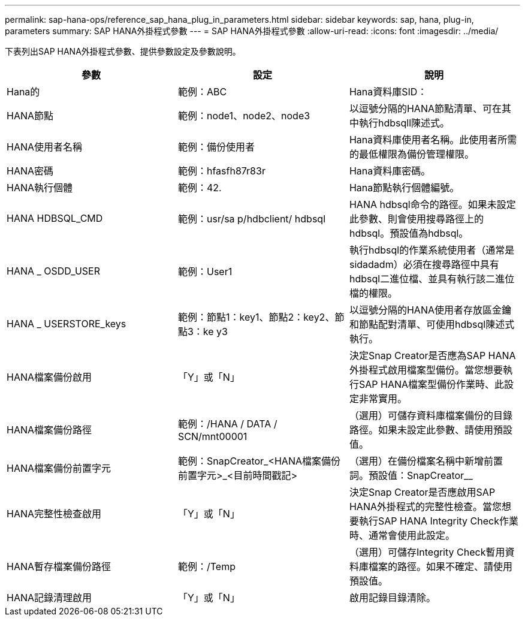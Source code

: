 ---
permalink: sap-hana-ops/reference_sap_hana_plug_in_parameters.html 
sidebar: sidebar 
keywords: sap, hana, plug-in, parameters 
summary: SAP HANA外掛程式參數 
---
= SAP HANA外掛程式參數
:allow-uri-read: 
:icons: font
:imagesdir: ../media/


下表列出SAP HANA外掛程式參數、提供參數設定及參數說明。

|===
| 參數 | 設定 | 說明 


 a| 
Hana的
 a| 
範例：ABC
 a| 
Hana資料庫SID：



 a| 
HANA節點
 a| 
範例：node1、node2、node3
 a| 
以逗號分隔的HANA節點清單、可在其中執行hdbsqll陳述式。



 a| 
HANA使用者名稱
 a| 
範例：備份使用者
 a| 
Hana資料庫使用者名稱。此使用者所需的最低權限為備份管理權限。



 a| 
HANA密碼
 a| 
範例：hfasfh87r83r
 a| 
Hana資料庫密碼。



 a| 
HANA執行個體
 a| 
範例：42.
 a| 
Hana節點執行個體編號。



 a| 
HANA HDBSQL_CMD
 a| 
範例：usr/sa p/hdbclient/ hdbsql
 a| 
HANA hdbsql命令的路徑。如果未設定此參數、則會使用搜尋路徑上的hdbsql。預設值為hdbsql。



 a| 
HANA _ OSDD_USER
 a| 
範例：User1
 a| 
執行hdbsql的作業系統使用者（通常是sidadadm）必須在搜尋路徑中具有hdbsql二進位檔、並具有執行該二進位檔的權限。



 a| 
HANA _ USERSTORE_keys
 a| 
範例：節點1：key1、節點2：key2、節點3：ke y3
 a| 
以逗號分隔的HANA使用者存放區金鑰和節點配對清單、可使用hdbsql陳述式執行。



 a| 
HANA檔案備份啟用
 a| 
「Y」或「N」
 a| 
決定Snap Creator是否應為SAP HANA外掛程式啟用檔案型備份。當您想要執行SAP HANA檔案型備份作業時、此設定非常實用。



 a| 
HANA檔案備份路徑
 a| 
範例：/HANA / DATA / SCN/mnt00001
 a| 
（選用）可儲存資料庫檔案備份的目錄路徑。如果未設定此參數、請使用預設值。



 a| 
HANA檔案備份前置字元
 a| 
範例：SnapCreator_<HANA檔案備份前置字元>_<目前時間戳記>
 a| 
（選用）在備份檔案名稱中新增前置詞。預設值：SnapCreator__



 a| 
HANA完整性檢查啟用
 a| 
「Y」或「N」
 a| 
決定Snap Creator是否應啟用SAP HANA外掛程式的完整性檢查。當您想要執行SAP HANA Integrity Check作業時、通常會使用此設定。



 a| 
HANA暫存檔案備份路徑
 a| 
範例：/Temp
 a| 
（選用）可儲存Integrity Check暫用資料庫檔案的路徑。如果不確定、請使用預設值。



 a| 
HANA記錄清理啟用
 a| 
「Y」或「N」
 a| 
啟用記錄目錄清除。

|===